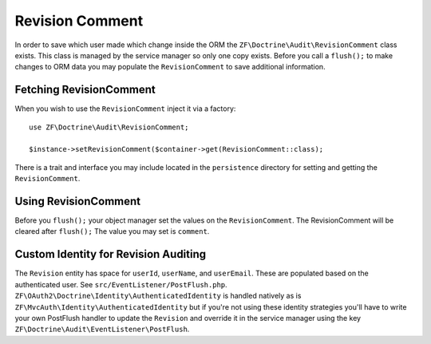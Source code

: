 Revision Comment
================

In order to save which user made which change inside the ORM the ``ZF\Doctrine\Audit\RevisionComment`` class exists.  
This class is managed by the service manager so only one copy exists.  Before you call a ``flush();`` to make changes to 
ORM data you may populate the ``RevisionComment`` to save additional information.


Fetching RevisionComment
----------------------------

When you wish to use the ``RevisionComment`` inject it via a factory::
   
  use ZF\Doctrine\Audit\RevisionComment;
   
  $instance->setRevisionComment($container->get(RevisionComment::class);  
  
There is a trait and interface you may include located in the ``persistence`` directory for setting and getting the ``RevisionComment``.


Using RevisionComment
---------------------

Before you ``flush();`` your object manager set the values on the ``RevisionComment``.  The RevisionComment will be cleared after ``flush();``
The value you may set is ``comment``.  


Custom Identity for Revision Auditing
-------------------------------------

The ``Revision`` entity has space for ``userId``, ``userName``, and ``userEmail``.  These are populated based on the authenticated user.
See ``src/EventListener/PostFlush.php``.  ``ZF\OAuth2\Doctrine\Identity\AuthenticatedIdentity`` is handled natively as is 
``ZF\MvcAuth\Identity\AuthenticatedIdentity`` but if you're not using these identity strategies you'll have to write your own PostFlush 
handler to update the ``Revision`` and override it in the service manager using the key 
``ZF\Doctrine\Audit\EventListener\PostFlush``.
